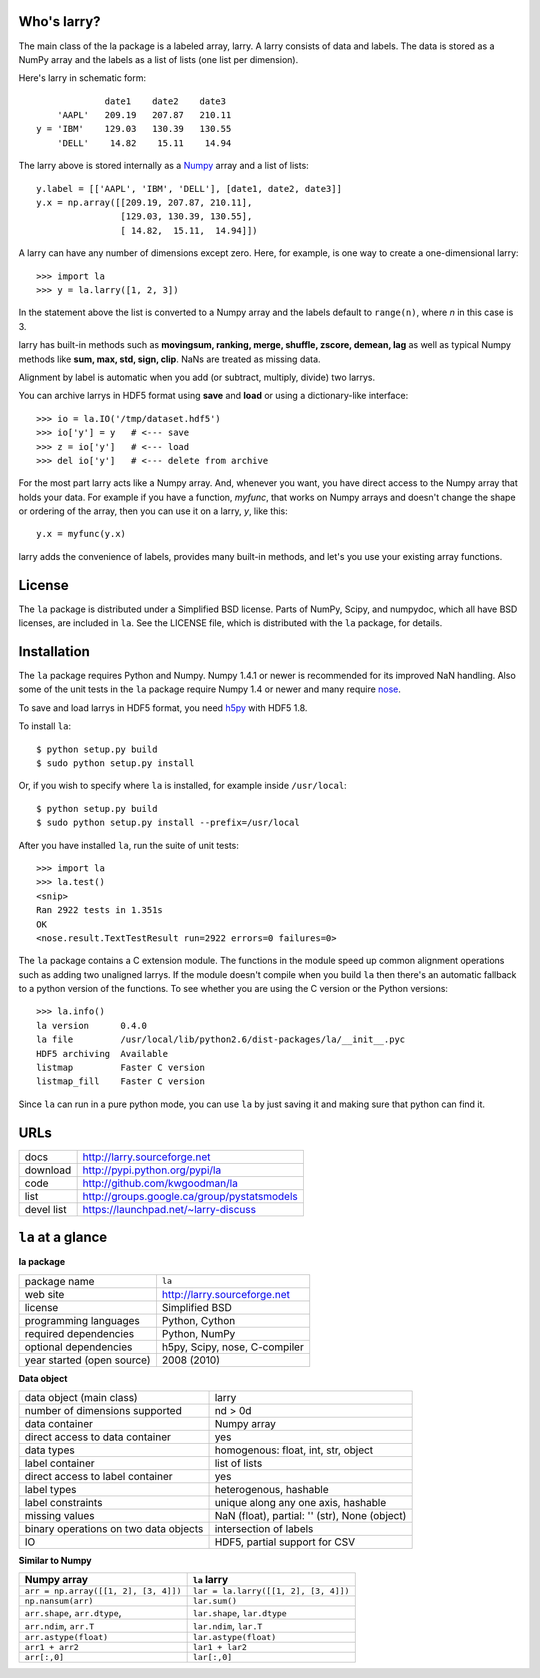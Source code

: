 Who's larry?
============

The main class of the la package is a labeled array, larry. A larry consists
of data and labels. The data is stored as a NumPy array and the labels as a
list of lists (one list per dimension).

Here's larry in schematic form:
::    
                         date1    date2    date3
                'AAPL'   209.19   207.87   210.11
            y = 'IBM'    129.03   130.39   130.55
                'DELL'    14.82    15.11    14.94
                
The larry above is stored internally as a `Numpy <http://www.numpy.org>`_
array and a list of lists:
::    
        y.label = [['AAPL', 'IBM', 'DELL'], [date1, date2, date3]]
        y.x = np.array([[209.19, 207.87, 210.11],
                        [129.03, 130.39, 130.55],
                        [ 14.82,  15.11,  14.94]])               
    
A larry can have any number of dimensions except zero. Here, for example, is
one way to create a one-dimensional larry:
::
    >>> import la
    >>> y = la.larry([1, 2, 3])
    
In the statement above the list is converted to a Numpy array and the labels
default to ``range(n)``, where *n* in this case is 3.
    
larry has built-in methods such as **movingsum, ranking, merge, shuffle,
zscore, demean, lag** as well as typical Numpy methods like **sum, max, std,
sign, clip**. NaNs are treated as missing data.
    
Alignment by label is automatic when you add (or subtract, multiply, divide)
two larrys.
    
You can archive larrys in HDF5 format using **save** and **load** or using a
dictionary-like interface:
::    
    >>> io = la.IO('/tmp/dataset.hdf5')
    >>> io['y'] = y   # <--- save
    >>> z = io['y']   # <--- load
    >>> del io['y']   # <--- delete from archive
       
For the most part larry acts like a Numpy array. And, whenever you want,
you have direct access to the Numpy array that holds your data. For
example if you have a function, *myfunc*, that works on Numpy arrays and
doesn't change the shape or ordering of the array, then you can use it on a
larry, *y*, like this:
::    
                           y.x = myfunc(y.x)
    
larry adds the convenience of labels, provides many built-in methods, and
let's you use your existing array functions.       

License
=======

The ``la`` package is distributed under a Simplified BSD license. Parts of
NumPy, Scipy, and numpydoc, which all have BSD licenses, are included in
``la``. See the LICENSE file, which is distributed with the ``la`` package,
for details.

Installation
============

The ``la`` package requires Python and Numpy. Numpy 1.4.1 or newer is
recommended for its improved NaN handling. Also some of the unit tests in the
``la`` package require Numpy 1.4 or newer and many require
`nose <http://somethingaboutorange.com/mrl/projects/nose>`_.

To save and load larrys in HDF5 format, you need
`h5py <http://h5py.alfven.org>`_ with HDF5 1.8.
            
To install ``la``:
::
    $ python setup.py build
    $ sudo python setup.py install
    
Or, if you wish to specify where ``la`` is installed, for example inside
``/usr/local``:
::        
    $ python setup.py build
    $ sudo python setup.py install --prefix=/usr/local
    
After you have installed ``la``, run the suite of unit tests:
::    
    >>> import la
    >>> la.test()
    <snip>
    Ran 2922 tests in 1.351s
    OK
    <nose.result.TextTestResult run=2922 errors=0 failures=0> 
    
The ``la`` package contains a C extension module. The functions in the module
speed up common alignment operations such as adding two unaligned larrys. If
the module doesn't compile when you build ``la`` then there's an automatic
fallback to a python version of the functions. To see whether you are using
the C version or the Python versions:
::
    >>> la.info()
    la version      0.4.0           
    la file         /usr/local/lib/python2.6/dist-packages/la/__init__.pyc 
    HDF5 archiving  Available       
    listmap         Faster C version
    listmap_fill    Faster C version    
    
Since ``la`` can run in a pure python mode, you can use ``la`` by just saving
it and making sure that python can find it.    
    
URLs
====

===============   ========================================================
 docs              http://larry.sourceforge.net
 download          http://pypi.python.org/pypi/la
 code              http://github.com/kwgoodman/la
 list              http://groups.google.ca/group/pystatsmodels
 devel list        https://launchpad.net/~larry-discuss
===============   ========================================================

``la`` at a glance
==================

**la package**

======================================    ====================================
package name                              ``la``
web site                                  http://larry.sourceforge.net
license                                   Simplified BSD
programming languages                     Python, Cython
required dependencies                     Python, NumPy
optional dependencies                     h5py, Scipy, nose, C-compiler
year started (open source)                2008 (2010)
======================================    ====================================

**Data object**

======================================    ====================================
data object (main class)                  larry
number of dimensions supported            nd > 0d
data container                            Numpy array
direct access to data container           yes
data types                                homogenous: float, int, str, object
label container                           list of lists
direct access to label container          yes
label types                               heterogenous, hashable    
label constraints                         unique along any one axis, hashable
missing values                            NaN (float),  partial: '' (str),
                                          None (object)
binary operations on two data objects     intersection of labels
IO                                        HDF5, partial support for CSV
======================================    ====================================

**Similar to Numpy**

======================================    ====================================
Numpy array                               ``la`` larry
======================================    ====================================
``arr = np.array([[1, 2], [3, 4]])``      ``lar = la.larry([[1, 2], [3, 4]])``
``np.nansum(arr)``                        ``lar.sum()``
``arr.shape``, ``arr.dtype``,             ``lar.shape``, ``lar.dtype``
``arr.ndim``, ``arr.T``                   ``lar.ndim``, ``lar.T``
``arr.astype(float)``                     ``lar.astype(float)``
``arr1 + arr2``                           ``lar1 + lar2``
``arr[:,0]``                              ``lar[:,0]``
======================================    ====================================

